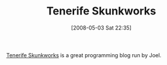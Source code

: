 #+POSTID: 165
#+DATE: [2008-05-03 Sat 22:35]
#+OPTIONS: toc:nil num:nil todo:nil pri:nil tags:nil ^:nil TeX:nil
#+CATEGORY: Link
#+TAGS: Programming
#+TITLE: Tenerife Skunkworks

[[http://wagerlabs.com/][Tenerife Skunkworks]] is a great programming blog run by Joel.



